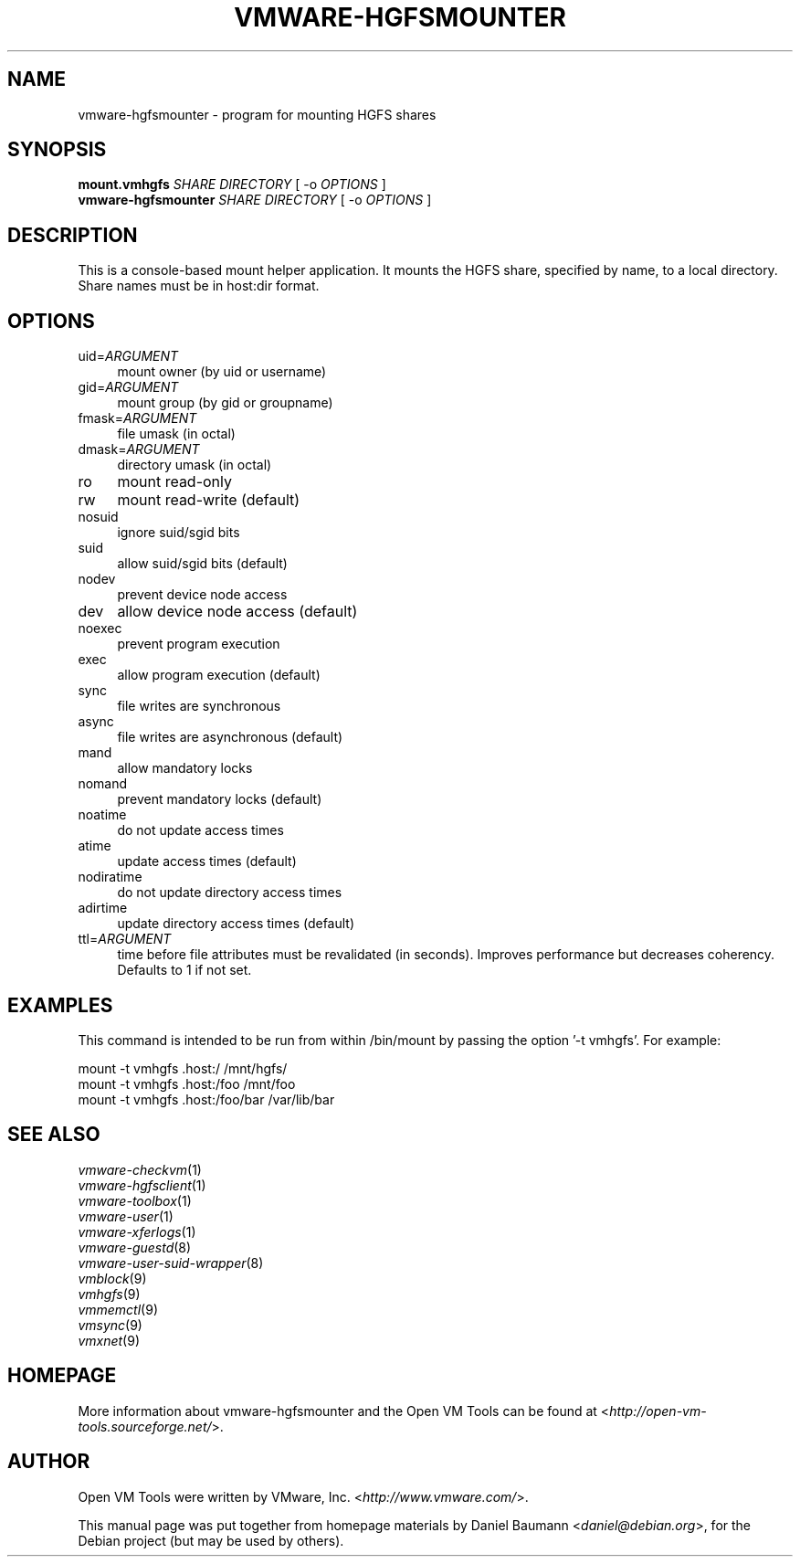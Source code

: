 .TH VMWARE\-HGFSMOUNTER 8 "2008\-07\-04" "2008.07.01\-102166" "Open VM Tools"

.SH NAME
vmware\-hgfsmounter \- program for mounting HGFS shares

.SH SYNOPSIS
\fBmount.vmhgfs\fR \fISHARE\fR \fIDIRECTORY\fR [ \-o \fIOPTIONS\fR ]
.br
\fBvmware\-hgfsmounter\fR \fISHARE\fR \fIDIRECTORY\fR [ \-o \fIOPTIONS\fR ]

.SH DESCRIPTION
This is a console\-based mount helper application. It mounts the HGFS share, specified by name, to a local directory. Share names must be in host:dir format.

.SH OPTIONS
.IP "uid=\fIARGUMENT\fR" 4
mount owner (by uid or username)
.IP "gid=\fIARGUMENT\fR" 4
mount group (by gid or groupname)
.IP "fmask=\fIARGUMENT\fR" 4
file umask (in octal)
.IP "dmask=\fIARGUMENT\fR" 4
directory umask (in octal)
.IP "ro" 4
mount read\-only
.IP "rw" 4
mount read\-write (default)
.IP "nosuid" 4
ignore suid/sgid bits
.IP "suid" 4
allow suid/sgid bits (default)
.IP "nodev" 4
prevent device node access
.IP "dev" 4
allow device node access (default)
.IP "noexec" 4
prevent program execution
.IP "exec" 4
allow program execution (default)
.IP "sync" 4
file writes are synchronous
.IP "async" 4
file writes are asynchronous (default)
.IP "mand" 4
allow mandatory locks
.IP "nomand" 4
prevent mandatory locks (default)
.IP "noatime" 4
do not update access times
.IP "atime" 4
update access times (default)
.IP "nodiratime" 4
do not update directory access times
.IP "adirtime" 4
update directory access times (default)
.IP "ttl=\fIARGUMENT\fR" 4
time before file attributes must be revalidated (in seconds). Improves performance but decreases coherency. Defaults to 1 if not set.

.SH EXAMPLES
This command is intended to be run from within /bin/mount by passing the option '\-t vmhgfs'. For example:
.PP
	mount \-t vmhgfs .host:/ /mnt/hgfs/
.br
	mount \-t vmhgfs .host:/foo /mnt/foo
.br
	mount \-t vmhgfs .host:/foo/bar /var/lib/bar

.SH SEE ALSO
\fIvmware\-checkvm\fR(1)
.br
\fIvmware\-hgfsclient\fR(1)
.br
\fIvmware\-toolbox\fR(1)
.br
\fIvmware\-user\fR(1)
.br
\fIvmware\-xferlogs\fR(1)
.br
\fIvmware\-guestd\fR(8)
.br
\fIvmware\-user\-suid\-wrapper\fR(8)
.br
\fIvmblock\fR(9)
.br
\fIvmhgfs\fR(9)
.br
\fIvmmemctl\fR(9)
.br
\fIvmsync\fR(9)
.br
\fIvmxnet\fR(9)

.SH HOMEPAGE
More information about vmware\-hgfsmounter and the Open VM Tools can be found at <\fIhttp://open\-vm\-tools.sourceforge.net/\fR>.

.SH AUTHOR
Open VM Tools were written by VMware, Inc. <\fIhttp://www.vmware.com/\fR>.
.PP
This manual page was put together from homepage materials by Daniel Baumann <\fIdaniel@debian.org\fR>, for the Debian project (but may be used by others).
